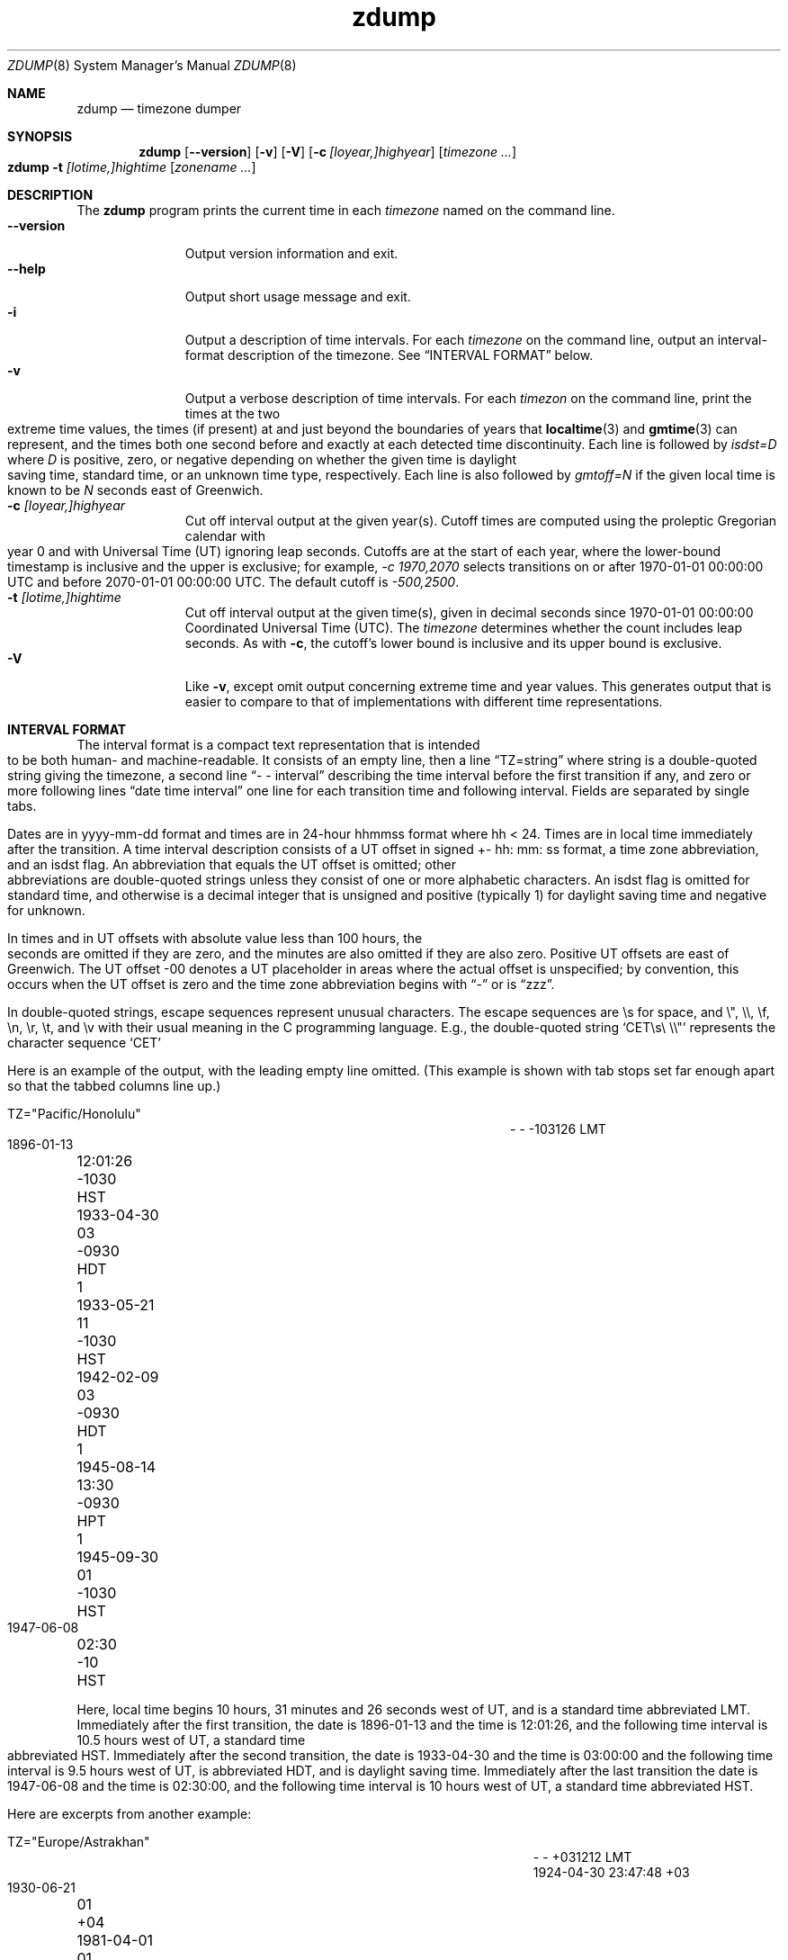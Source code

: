 .\" $NetBSD: zdump.8,v 1.22 2022/12/11 17:57:23 christos Exp $
.\" @(#)zdump.8	8.2
.\" This file is in the public domain, so clarified as of
.\" 2009-05-17 by Arthur David Olson.
.TH zdump 8
.Dd October 22, 2021
.Dt ZDUMP 8
.Os
.Sh NAME
.Nm zdump
.Nd timezone dumper
.Sh SYNOPSIS
.Nm zdump
.Op Fl \-version
.Op Fl v
.Op Fl V
.Op Fl c Ar [loyear,]highyear
.Op Ar timezone ...
.Nm zdump
.Fl t
.Ar [lotime,]hightime
.Op Ar zonename ...
.Sh DESCRIPTION
The
.Nm
program prints the current time in each
.Ar timezone
named on the command line.
.SH OPTIONS
.Bl -tag -width XXXXXXXXX -compact
.It Fl \-version
Output version information and exit.
.It Fl \-help
Output short usage message and exit.
.It Fl i
Output a description of time intervals.
For each
.Ar timezone
on the command line, output an interval-format description of the
timezone.
See
.Sx "INTERVAL FORMAT"
below.
.It Fl v
Output a verbose description of time intervals.
For each
.Ar timezon
on the command line,
print the times at the two extreme time values,
the times (if present) at and just beyond the boundaries of years that
.BR localtime (3)
and
.BR gmtime (3)
can represent, and
the times both one second before and exactly at
each detected time discontinuity.
Each line is followed by
.Em isdst=D
where
.Em D
is positive, zero, or negative depending on whether
the given time is daylight saving time, standard time,
or an unknown time type, respectively.
Each line is also followed by
.Em gmtoff=N
if the given local time is known to be
.Em N
seconds east of Greenwich.
.It Fl c Ar [loyear,]highyear
Cut off interval output at the given year(s).
Cutoff times are computed using the proleptic Gregorian calendar with year 0
and with Universal Time (UT) ignoring leap seconds.
Cutoffs are at the start of each year, where the lower-bound
timestamp is inclusive and the upper is exclusive; for example,
.Em "\&-c 1970,2070"
selects transitions on or after 1970-01-01 00:00:00 UTC
and before 2070-01-01 00:00:00 UTC.
The default cutoff is
.Em \&-500,2500 .
.It Fl t Ar [lotime,]hightime
Cut off interval output at the given time(s),
given in decimal seconds since 1970-01-01 00:00:00
Coordinated Universal Time (UTC).
The
.Ar timezone
determines whether the count includes leap seconds.
As with
.Fl c ,
the cutoff's lower bound is inclusive and its upper bound is exclusive.
.It Fl V
Like
.Fl v ,
except omit output concerning extreme time and year values.
This generates output that is easier to compare to that of
implementations with different time representations.
.El
.Sh "INTERVAL FORMAT"
.Pp
The interval format is a compact text representation that is intended
to be both human- and machine-readable.
It consists of an empty line, then a line
.Dq TZ=string
where
.Dv string
is a double-quoted string giving the timezone, a second line
.Dq \&- \&- interval
describing the time interval before the first transition if any, and
zero or more following lines
.Dq date time interval
one line for each transition time and following interval.
Fields are separated by single tabs.
.Pp
Dates are in
.Dv yyyy-mm-dd
format and times are in 24-hour
.Dv hhmmss
format where
.Dv hh < 24 .
Times are in local time immediately after the transition.
A time interval description consists of a UT offset in signed
.Dv \&+- hh : mm : ss
format, a time zone abbreviation, and an isdst flag.
An abbreviation that equals the UT offset is omitted; other abbreviations are
double-quoted strings unless they consist of one or more alphabetic
characters.
An isdst flag is omitted for standard time, and otherwise
is a decimal integer that is unsigned and positive (typically 1) for
daylight saving time and negative for unknown.
.Pp
In times and in UT offsets with absolute value less than 100 hours,
the seconds are omitted if they are zero, and
the minutes are also omitted if they are also zero.
Positive UT offsets are east of Greenwich.  The UT offset \&-00 denotes a UT
placeholder in areas where the actual offset is unspecified; by
convention, this occurs when the UT offset is zero and the time zone
abbreviation begins with
.Dq \&-
or is
.Dq zzz .
.Pp
In double-quoted strings, escape sequences represent unusual
characters.  The escape sequences are \es for space, and \e", \e\e,
\ef, \en, \er, \et, and \ev with their usual meaning in the C
programming language.
E.g., the double-quoted string
.Sq "CET\es\e"\e\e"
represents the character sequence
.Sq CET
.Pp
Here is an example of the output, with the leading empty line omitted.
(This example is shown with tab stops set far enough apart so that the
tabbed columns line up.)
.Bd -literal
TZ="Pacific/Honolulu"
.Ed
.Bl -column "XXXX-XX-XX" "HH:MM:SS" "-HHMMSS" "TZT" "X" -compact
.It - Ta - Ta -103126 Ta LMT Ta
.It 1896-01-13 Ta 12:01:26 Ta -1030 Ta HST Ta
.It 1933-04-30 Ta 03 Ta -0930 Ta HDT Ta 1
.It 1933-05-21 Ta 11 Ta -1030 Ta HST Ta
.It 1942-02-09 Ta 03 Ta -0930 Ta HDT Ta 1
.It 1945-08-14 Ta 13:30 Ta -0930 Ta HPT Ta 1
.It 1945-09-30 Ta 01 Ta -1030 Ta HST Ta
.It 1947-06-08 Ta 02:30 Ta -10 Ta HST Ta
.El
.Pp
Here, local time begins 10 hours, 31 minutes and 26 seconds west of
UT, and is a standard time abbreviated LMT.  Immediately after the
first transition, the date is 1896-01-13 and the time is 12:01:26, and
the following time interval is 10.5 hours west of UT, a standard time
abbreviated HST.
Immediately after the second transition, the date is
1933-04-30 and the time is 03:00:00 and the following time interval is
9.5 hours west of UT, is abbreviated HDT, and is daylight saving time.
Immediately after the last transition the date is 1947-06-08 and the
time is 02:30:00, and the following time interval is 10 hours west of
UT, a standard time abbreviated HST.
.Pp
Here are excerpts from another example:
.Bd -literal
TZ="Europe/Astrakhan"
.Ed
.Bl -column "XXXX-XX-XX" "HH:MM:SS" "-HH:MM:SS" "TZT" "X" -compact
.It - Ta - Ta +031212 Ta LMT Ta
.It 1924-04-30 Ta 23:47:48 Ta +03 Ta Ta
.It 1930-06-21 Ta 01 Ta +04 Ta Ta
.It 1981-04-01 Ta 01 Ta +05 Ta Ta 1
.It 1981-09-30 Ta 23 Ta +04 Ta Ta
.It \&... Ta Ta Ta Ta
.It 2014-10-26 Ta 01 Ta +03 Ta Ta
.It 2016-03-27 Ta 03 Ta +04 Ta Ta
.El
.Pp
This time zone is east of UT, so its UT offsets are positive.  Also,
many of its time zone abbreviations are omitted since they duplicate
the text of the UT offset.
.Sh LIMITATIONS
Time discontinuities are found by sampling the results returned by
.Xr localtime 3
at twelve-hour intervals.
This works in all real-world cases;
one can construct artificial time zones for which this fails.
.Pp
In the
.Fl v
and
.Fl V
output,
.Dq UT
denotes the value returned by
.Xr gmtime 3 ,
which uses UTC for modern timestamps and some other UT flavor for
timestamps that predate the introduction of UTC.
No attempt is currently made to have the output use
.Dq UTC
for newer and
.Dq UT
for older timestamps, partly because the exact date of the
introduction of UTC is problematic.
.Sh SEE ALSO
.Xr localtime 3 ,
.Xr tzfile 5 ,
.Xr zic 8
